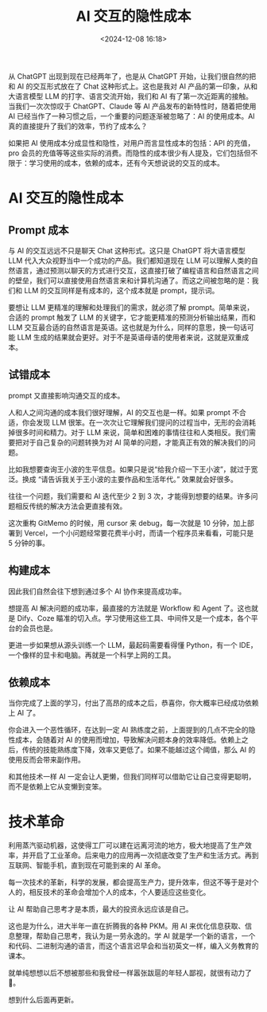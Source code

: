#+title: AI 交互的隐性成本
#+date: <2024-12-08 16:18>
#+description: 从 ChatGPT 出现到现在已经两年了，也是从 ChatGPT 开始，让我们很自然的把和 AI 的交互形式放在了 Chat 这种形式上。这也是我对 AI 产品的第一印象，从和大语言模型 LLM 的打字、语言交流开始，我们和 AI 有了第一次近距离的接触。当我们一次次惊叹于 ChatGPT、Claude 等 AI 产品发布的新特性时，随着把使用 AI 已经当作了一种习惯之后，一个重要的问题逐渐被忽略了：AI 的使用成本。
#+filetags: Ramble

从 ChatGPT 出现到现在已经两年了，也是从 ChatGPT 开始，让我们很自然的把和 AI 的交互形式放在了 Chat 这种形式上。这也是我对 AI 产品的第一印象，从和大语言模型 LLM 的打字、语言交流开始，我们和 AI 有了第一次近距离的接触。当我们一次次惊叹于 ChatGPT、Claude 等 AI 产品发布的新特性时，随着把使用 AI 已经当作了一种习惯之后，一个重要的问题逐渐被忽略了：AI 的使用成本。AI 真的直接提升了我们的效率，节约了成本么？

如果把 AI 使用成本分成显性和隐性，对用户而言显性成本的包括：API 的充值，pro 会员的充值等等这些实际的消费。而隐性的成本很少有人提及，它们包括但不限于：学习使用的成本，依赖的成本，还有今天想说说的交互的成本。
* AI 交互的隐性成本
** Prompt 成本
与 AI 的交互远远不只是聊天 Chat 这种形式。这只是 ChatGPT 将大语言模型 LLM 代入大众视野当中一个成功的产品。我们都知道现在 LLM 可以理解人类的自然语言，通过预测以聊天的方式进行交互，这直接打破了编程语言和自然语言之间的壁垒，我们可以直接使用自然语言来和计算机沟通了。而这之间被忽略的是：我们和 LLM 的交互同样是有成本的，这个成本就是 prompt，提示词。

要想让 LLM 更精准的理解和处理我们的需求，就必须了解 prompt。简单来说，合适的 prompt 触发了 LLM 的关键字，它才能更精准的预测分析输出结果，而和 LLM 交互最合适的自然语言是英语。这也就是为什么，同样的意思，换一句话可能 LLM 生成的结果就会更好。对于不是英语母语的使用者来说，这就是双重成本。

** 试错成本
prompt 又直接影响沟通交互的成本。

人和人之间沟通的成本我们很好理解，AI 的交互也是一样。如果 prompt 不合适，你会发现 LLM 很笨。在一次次让它理解我们提问的过程当中，无形的会消耗掉很多时间和精力。对于 LLM 来说，简单和困难的事情往往和人类相反。我们需要把对于自己复杂的问题转换为对 AI 简单的问题，才能真正有效的解决我们的问题。

比如我想要查询王小波的生平信息。如果只是说“给我介绍一下王小波”，就过于宽泛。换成 “请告诉我关于王小波的主要作品和生活年代。” 效果就会好很多。

往往一个问题，我们需要和 AI 迭代至少 2 到 3 次，才能得到想要的结果。许多问题相反传统的解决方法会更直接有效。

这次重构 GitMemo 的时候，用 cursor 来 debug，每一次就是 10 分钟，加上部署到 Vercel，一个小问题经常要花费半小时，而请一个程序员来看看，可能只是 5 分钟的事。
** 构建成本
因此我们自然会往下想到通过多个 AI 协作来提高成功率。

想提高 AI 解决问题的成功率，最直接的方法就是 Workflow 和 Agent 了。这也就是 Dify、Coze 瞄准的切入点。学习使用这些工具、中间件又是一个成本，各个平台的会员也是。

更进一步如果想从源头训练一个 LLM，最起码需要看得懂 Python，有一个 IDE，一个像样的显卡和电脑。再就是一个科学上网的工具。

** 依赖成本
当你完成了上面的学习，付出了高昂的成本之后，恭喜你，你大概率已经成功依赖上 AI 了。

你会进入一个恶性循环，在达到一定 AI 熟练度之前，上面提到的几点不完全的隐性成本，会随着对 AI 的使用而增加，导致解决问题本身的效率降低。依赖上之后，传统的技能熟练度下降，效率又更低了。如果不能越过这个阈值，那么 AI 的使用反而会带来副作用。

和其他技术一样 AI 一定会让人更懒，但我们同样可以借助它让自己变得更聪明，而不是依赖上它从变懒到变笨。

* 技术革命
利用蒸汽驱动机器，这使得工厂可以建在远离河流的地方，极大地提高了生产效率，并开启了工业革命。后来电力的应用再一次彻底改变了生产和生活方式。再到互联网、智能手机，直到现在可能到来的 AI 革命。

每一次技术的革新，科学的发展，都会提高生产力，提升效率，但这不等于是对个人的，相反技术的革命会增加个人的成本，个人要适应这些变化。

让 AI 帮助自己思考才是本质，最大的投资永远应该是自己。

这也是为什么，进大半年一直在折腾我的各种 PKM。用 AI 来优化信息获取、信息整理，帮助自己思考，我认为是一劳永逸的。学 AI 就是学一个新的语言，一个和代码、二进制沟通的语言，而这个语言迟早会和当初英文一样，编入义务教育的课本。

就单纯想想以后不想被那些和我曾经一样嚣张跋扈的年轻人鄙视，就很有动力了🤣。

想到什么后面再更新。
